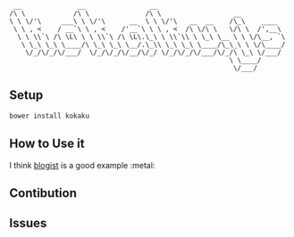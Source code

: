 #+BEGIN_SRC 
 __              __                __
/\ \            /\ \              /\ \                  __
\ \ \/'\     ___\ \ \/'\      __  \ \ \/'\   __  __    /\_\    ____
 \ \ , <    / __`\ \ , <    /'__`\ \ \ , <  /\ \/\ \   \/\ \  /',__\
  \ \ \\`\ /\ \L\ \ \ \\`\ /\ \L\.\_\ \ \\`\\ \ \_\ \__ \ \ \/\__, `\
   \ \_\ \_\ \____/\ \_\ \_\ \__/.\_\\ \_\ \_\ \____/\_\_\ \ \/\____/
    \/_/\/_/\/___/  \/_/\/_/\/__/\/_/ \/_/\/_/\/___/\/_/\ \_\ \/___/
                                                       \ \____/
                                                        \/___/
#+END_SRC

** Setup
#+BEGIN_SRC sh
bower install kokaku
#+END_SRC

** How to Use it
I think [[https://github.com/blogist/blogist/blob/master/src/blogist.js][blogist]] is a good example :metal:

** Contibution

** Issues
